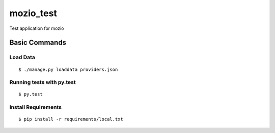 mozio_test
==========

Test application for mozio

.. image:: https://img.shields.io/badge/built%20with-Cookiecutter%20Django-ff69b4.svg
     :target: https://github.com/pydanny/cookiecutter-django/
     :alt: Built with Cookiecutter Django


Basic Commands
--------------

Load Data
~~~~~~~~~

::

  $ ./manage.py loaddata providers.json



Running tests with py.test
~~~~~~~~~~~~~~~~~~~~~~~~~~

::

  $ py.test





Install Requirements
~~~~~~~~~~~~~~~~~~~~

::

  $ pip install -r requirements/local.txt



